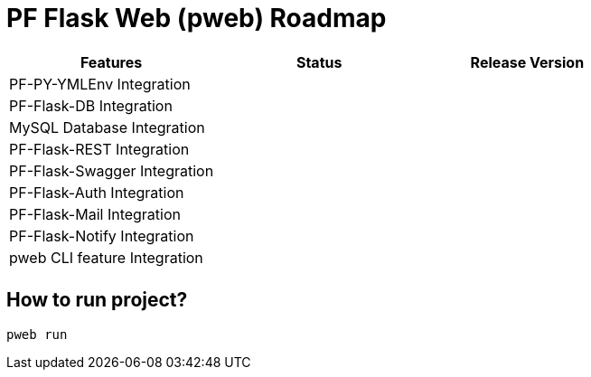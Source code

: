 = PF Flask Web (pweb) Roadmap


|===
|Features|Status|Release Version

|PF-PY-YMLEnv Integration||
|PF-Flask-DB Integration||
|MySQL Database Integration||
|PF-Flask-REST Integration||
|PF-Flask-Swagger Integration||
|PF-Flask-Auth Integration||
|PF-Flask-Mail Integration||
|PF-Flask-Notify Integration||

|pweb CLI feature Integration||
|||
|===

== How to run project?
```
pweb run
```
